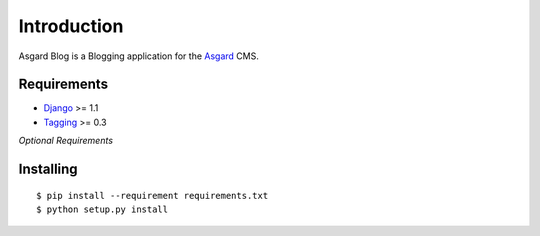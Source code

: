 Introduction
============

Asgard Blog is a Blogging application for the Asgard_ CMS.

Requirements
************

- Django_ >= 1.1
- Tagging_ >= 0.3

*Optional Requirements*

Installing
**********

::
	
	$ pip install --requirement requirements.txt
	$ python setup.py install

.. _Asgard: http://asgardproject.org/
.. _Django: http://djangoproject.com/
.. _Tagging: http://code.google.com/p/django-tagging